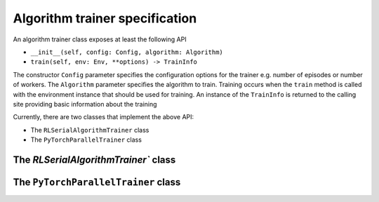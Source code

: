 Algorithm trainer specification
===============================

An algorithm trainer class exposes at least the following API

- ``__init__(self, config: Config, algorithm: Algorithm)``
- ``train(self, env: Env, **options) -> TrainInfo``

The constructor ``Config`` parameter specifies the configuration options for the trainer e.g. number of episodes or number of
workers. The ``Algorithm`` parameter specifies the algorithm to train. Training occurs when the ``train`` method is called
with the environment instance that should be used for training. An instance of the ``TrainInfo`` is returned to the calling
site providing basic information about the training

Currently, there are two classes that implement the above API:

- The ``RLSerialAlgorithmTrainer`` class
- The ``PyTorchParallelTrainer`` class

The `RLSerialAlgorithmTrainer`` class
-------------------------------------

The ``PyTorchParallelTrainer`` class
------------------------------------




